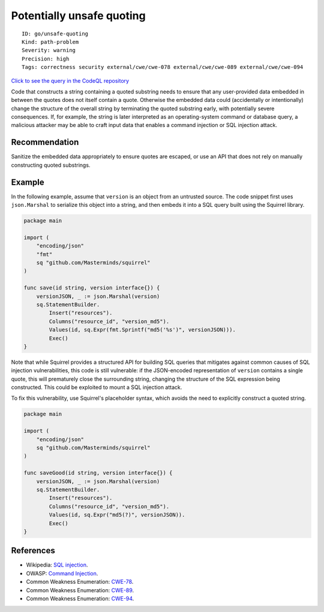Potentially unsafe quoting
==========================

::

    ID: go/unsafe-quoting
    Kind: path-problem
    Severity: warning
    Precision: high
    Tags: correctness security external/cwe/cwe-078 external/cwe/cwe-089 external/cwe/cwe-094

`Click to see the query in the CodeQL
repository <https://github.com/github/codeql-go/tree/main/ql/src/Security/CWE-089/StringBreak.ql>`__

Code that constructs a string containing a quoted substring needs to
ensure that any user-provided data embedded in between the quotes does
not itself contain a quote. Otherwise the embedded data could
(accidentally or intentionally) change the structure of the overall
string by terminating the quoted substring early, with potentially
severe consequences. If, for example, the string is later interpreted as
an operating-system command or database query, a malicious attacker may
be able to craft input data that enables a command injection or SQL
injection attack.

Recommendation
--------------

Sanitize the embedded data appropriately to ensure quotes are escaped,
or use an API that does not rely on manually constructing quoted
substrings.

Example
-------

In the following example, assume that ``version`` is an object from an
untrusted source. The code snippet first uses ``json.Marshal`` to
serialize this object into a string, and then embeds it into a SQL query
built using the Squirrel library.

.. code:: go

    package main

    import (
        "encoding/json"
        "fmt"
        sq "github.com/Masterminds/squirrel"
    )

    func save(id string, version interface{}) {
        versionJSON, _ := json.Marshal(version)
        sq.StatementBuilder.
            Insert("resources").
            Columns("resource_id", "version_md5").
            Values(id, sq.Expr(fmt.Sprintf("md5('%s')", versionJSON))).
            Exec()
    }

Note that while Squirrel provides a structured API for building SQL
queries that mitigates against common causes of SQL injection
vulnerabilities, this code is still vulnerable: if the JSON-encoded
representation of ``version`` contains a single quote, this will
prematurely close the surrounding string, changing the structure of the
SQL expression being constructed. This could be exploited to mount a SQL
injection attack.

To fix this vulnerability, use Squirrel's placeholder syntax, which
avoids the need to explicitly construct a quoted string.

.. code:: go

    package main

    import (
        "encoding/json"
        sq "github.com/Masterminds/squirrel"
    )

    func saveGood(id string, version interface{}) {
        versionJSON, _ := json.Marshal(version)
        sq.StatementBuilder.
            Insert("resources").
            Columns("resource_id", "version_md5").
            Values(id, sq.Expr("md5(?)", versionJSON)).
            Exec()
    }

References
----------

-  Wikipedia: `SQL
   injection <https://en.wikipedia.org/wiki/SQL_injection>`__.
-  OWASP: `Command
   Injection <https://www.owasp.org/index.php/Command_Injection>`__.
-  Common Weakness Enumeration:
   `CWE-78 <https://cwe.mitre.org/data/definitions/78.html>`__.
-  Common Weakness Enumeration:
   `CWE-89 <https://cwe.mitre.org/data/definitions/89.html>`__.
-  Common Weakness Enumeration:
   `CWE-94 <https://cwe.mitre.org/data/definitions/94.html>`__.
